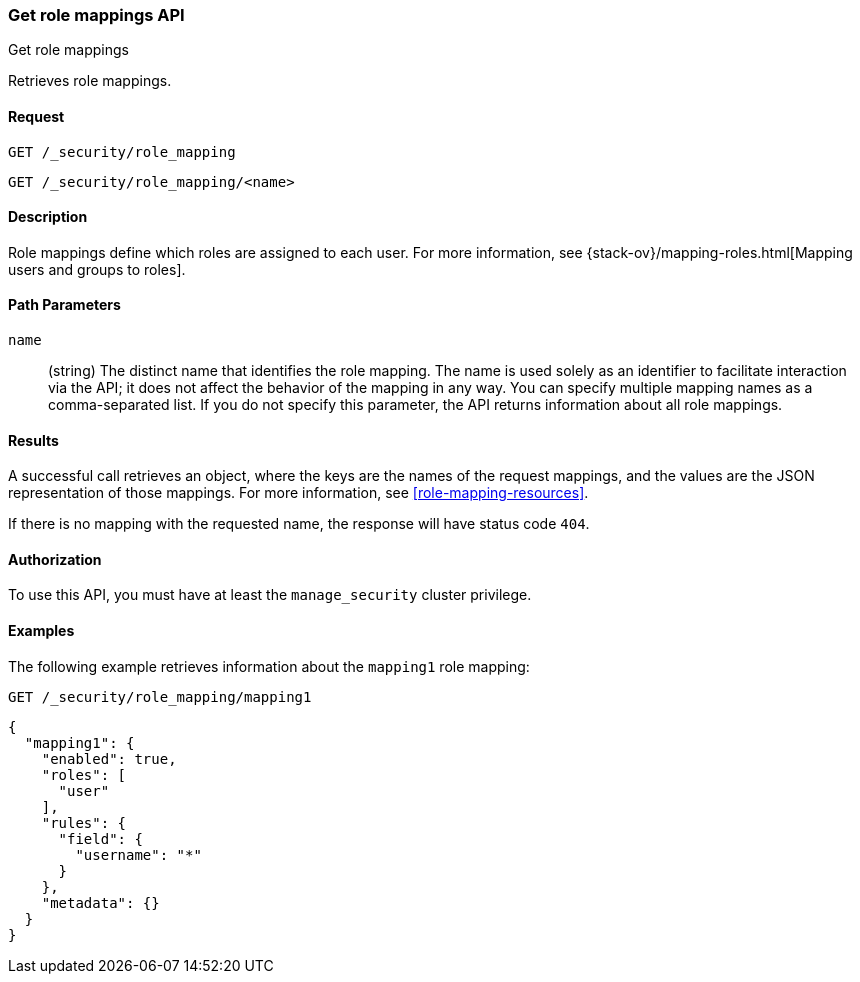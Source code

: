 [role="xpack"]
[[security-api-get-role-mapping]]
=== Get role mappings API
++++
<titleabbrev>Get role mappings</titleabbrev>
++++

Retrieves role mappings.

==== Request

`GET /_security/role_mapping` +

`GET /_security/role_mapping/<name>` 

==== Description

Role mappings define which roles are assigned to each user. For more information, 
see {stack-ov}/mapping-roles.html[Mapping users and groups to roles]. 

==== Path Parameters

`name`::
 (string) The distinct name that identifies the role mapping. The name is
  used solely as an identifier to facilitate interaction via the API; it does
  not affect the behavior of the mapping in any way. You can specify multiple 
  mapping names as a comma-separated list. If you do not specify this
  parameter, the API returns information about all role mappings. 

//==== Request Body

==== Results

A successful call retrieves an object, where the keys are the
names of the request mappings, and the values are the JSON representation of 
those mappings. For more information, see 
<<role-mapping-resources>>.

If there is no mapping with the requested name, the
response will have status code `404`.


==== Authorization

To use this API, you must have at least the `manage_security` cluster privilege.


==== Examples

The following example retrieves information about the `mapping1` role mapping:

[source,js]
--------------------------------------------------
GET /_security/role_mapping/mapping1
--------------------------------------------------
// CONSOLE
// TEST[setup:role_mapping]


[source,js]
--------------------------------------------------
{
  "mapping1": {
    "enabled": true,
    "roles": [
      "user"
    ],
    "rules": {
      "field": {
        "username": "*"
      }
    },
    "metadata": {}
  }
}
--------------------------------------------------
// TESTRESPONSE

